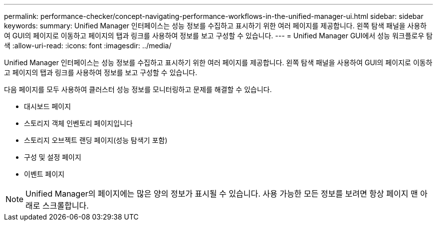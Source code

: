 ---
permalink: performance-checker/concept-navigating-performance-workflows-in-the-unified-manager-ui.html 
sidebar: sidebar 
keywords:  
summary: Unified Manager 인터페이스는 성능 정보를 수집하고 표시하기 위한 여러 페이지를 제공합니다. 왼쪽 탐색 패널을 사용하여 GUI의 페이지로 이동하고 페이지의 탭과 링크를 사용하여 정보를 보고 구성할 수 있습니다. 
---
= Unified Manager GUI에서 성능 워크플로우 탐색
:allow-uri-read: 
:icons: font
:imagesdir: ../media/


[role="lead"]
Unified Manager 인터페이스는 성능 정보를 수집하고 표시하기 위한 여러 페이지를 제공합니다. 왼쪽 탐색 패널을 사용하여 GUI의 페이지로 이동하고 페이지의 탭과 링크를 사용하여 정보를 보고 구성할 수 있습니다.

다음 페이지를 모두 사용하여 클러스터 성능 정보를 모니터링하고 문제를 해결할 수 있습니다.

* 대시보드 페이지
* 스토리지 객체 인벤토리 페이지입니다
* 스토리지 오브젝트 랜딩 페이지(성능 탐색기 포함)
* 구성 및 설정 페이지
* 이벤트 페이지


[NOTE]
====
Unified Manager의 페이지에는 많은 양의 정보가 표시될 수 있습니다. 사용 가능한 모든 정보를 보려면 항상 페이지 맨 아래로 스크롤합니다.

====